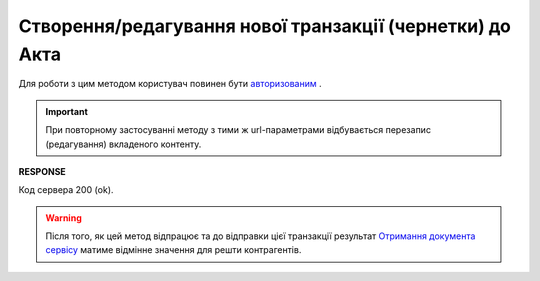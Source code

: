 ######################################################################################
**Створення/редагування нової транзакції (чернетки) до Акта**
######################################################################################

Для роботи з цим методом користувач повинен бути `авторизованим <https://wiki.edin.ua/uk/latest/API_ETTNv3/Methods/Authorization.html>`__ .

.. important:: 
   При повторному застосуванні методу з тими ж url-параметрами відбувається перезапис (редагування) вкладеного контенту.

.. csv-table:: 
  :file: PostActTransaction.csv
  :widths:  10, 41
  :stub-columns: 0

**RESPONSE**

Код сервера 200 (ok).

.. warning::
   Після того, як цей метод відпрацює та до відправки цієї транзакції результат `Отримання документа сервісу <https://wiki.edin.ua/uk/latest/API_ETTNv3/Methods/GetEcmrDocumentBody.html>`__ матиме відмінне значення для решти контрагентів. 